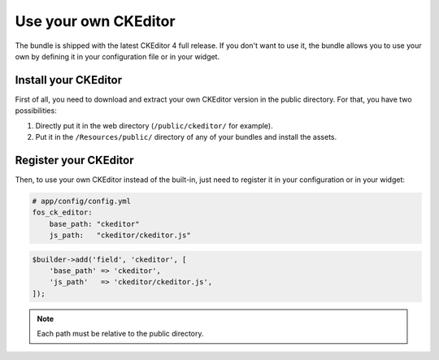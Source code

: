 Use your own CKEditor
=====================

The bundle is shipped with the latest CKEditor 4 full release. If you don't want
to use it, the bundle allows you to use your own by defining it in your
configuration file or in your widget.

Install your CKEditor
---------------------

First of all, you need to download and extract your own CKEditor version in the
public directory. For that, you have two possibilities:

#. Directly put it in the web directory (``/public/ckeditor/`` for example).
#. Put it in the ``/Resources/public/`` directory of any of your bundles and
   install the assets.

Register your CKEditor
----------------------

Then, to use your own CKEditor instead of the built-in, just need to register it
in your configuration or in your widget:

.. code-block:: yaml

    # app/config/config.yml
    fos_ck_editor:
        base_path: "ckeditor"
        js_path:   "ckeditor/ckeditor.js"

.. code-block:: php

    $builder->add('field', 'ckeditor', [
        'base_path' => 'ckeditor',
        'js_path'   => 'ckeditor/ckeditor.js',
    ]);

.. note::

    Each path must be relative to the public directory.
